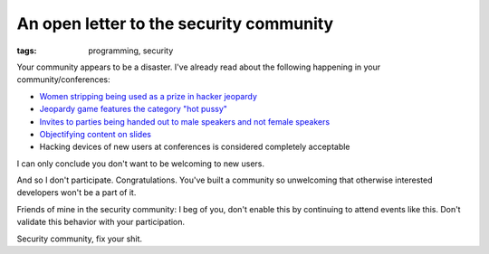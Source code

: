 
An open letter to the security community
========================================

:tags: programming, security

Your community appears to be a disaster. I've already read about the following
happening in your community/conferences:

* `Women stripping being used as a prize in hacker jeopardy`_
* `Jeopardy game features the category "hot pussy"`_
* `Invites to parties being handed out to male speakers and not female speakers`_
* `Objectifying content on slides`_
* Hacking devices of new users at conferences is considered completely
  acceptable

I can only conclude you don't want to be welcoming to new users.

And so I don't participate. Congratulations. You've built a community so
unwelcoming that otherwise interested developers won't be a part of it.

Friends of mine in the security community: I beg of you, don't enable this by
continuing to attend events like this. Don't validate this behavior with your
participation.

Security community, fix your shit.


.. _`Women stripping being used as a prize in hacker jeopardy`: https://twitter.com/DrPizza/status/363695791258345473
.. _`Jeopardy game features the category "hot pussy"`: https://twitter.com/ashedryden/status/363545812426448896/photo/1
.. _`Invites to parties being handed out to male speakers and not female speakers`: https://twitter.com/savagejen/status/363551733345038336
.. _`Objectifying content on slides`: https://twitter.com/0xabad1dea/status/363692960119914496
